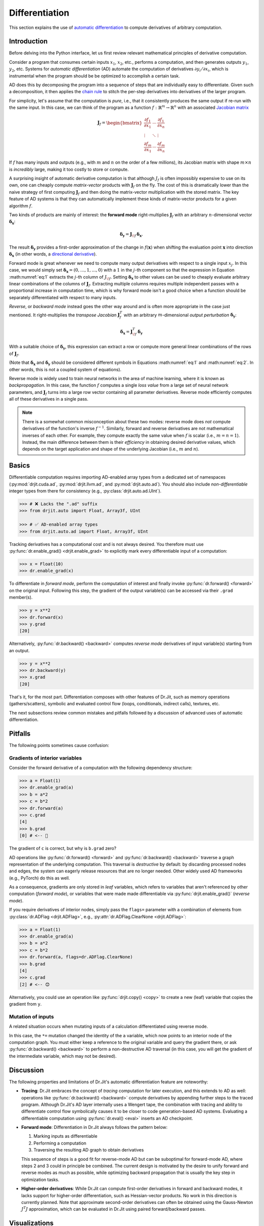 .. py:currentmodule:: drjit

.. _autodiff:

Differentiation
===============

This section explains the use of `automatic differentiation
<https://en.wikipedia.org/wiki/Automatic_differentiation>`__ to compute
derivatives of arbitrary computation.

Introduction
------------

Before delving into the Python interface, let us first review relevant
mathematical principles of derivative computation.

Consider a program that consumes certain inputs :math:`x_1`, :math:`x_2`, etc.,
performs a computation, and then generates outputs :math:`y_1`, :math:`y_2`,
etc. Systems for *automatic differentiation* (AD) automate the computation of
derivatives :math:`\partial y_i/\partial x_i`, which is instrumental when the
program should be be optimized to accomplish a certain task.

AD does this by decomposing the program into a sequence of steps that are
individually easy to differentiate. Given such a decomposition, it then applies
the `chain rule <https://en.wikipedia.org/wiki/Chain_rule>`__ to stitch the
per-step derivatives into derivatives of the larger program.

For simplicity, let's assume that the computation is *pure*, i.e., that it
consistently produces the same output if re-run with the same input. In this
case, we can think of the program as a function
:math:`f:\mathbb{R}^m\to\mathbb{R}^n` with an associated `Jacobian matrix
<https://en.wikipedia.org/wiki/Jacobian_matrix_and_determinant>`__

.. math::

   \mathbf{J}_f = \begin{bmatrix}
   \frac{\partial f_1}{\partial x_1}&\cdots&\frac{\partial f_1}{\partial x_n}\\
   \vdots &\ddots& \vdots\\
   \frac{\partial f_m}{\partial x_1}&\cdots&\frac{\partial f_m}{\partial x_n}
   \end{bmatrix}

If :math:`f` has many inputs and outputs (e.g., with :math:`m` and :math:`n` on
the order of a few millions), its Jacobian matrix with shape :math:`m\times n` is
*incredibly* large, making it too costly to store or compute.

A surprising insight of automatic derivative computation is that although
:math:`J_f` is often impossibly expensive to use on its own, one can cheaply
compute *matrix-vector* products with :math:`\mathbf{J}_f` on the fly. The cost
of this is dramatically lower than the naive strategy of first computing
:math:`\mathbf{J}_f` and then doing the matrix-vector multiplication with the
stored matrix. The key feature of AD systems is that they can automatically
implement these kinds of matrix-vector products for a given algorithm
:math:`f`.

Two kinds of products are mainly of interest: the **forward mode**
right-multiplies :math:`\mathbf{J}_f` with an arbitrary :math:`n`-dimensional
vector :math:`\boldsymbol{\delta}_\mathbf{x}`:

.. math::
   :name: eq:1

   \boldsymbol{\delta}_\mathbf{y} = \mathbf{J}_{\!f}\,\boldsymbol{\delta}_\mathbf{x}.

The result :math:`\boldsymbol{\delta}_\mathbf{y}` provides a first-order
approximation of the change in :math:`f(\mathbf{x})` when shifting the evaluation point
:math:`\mathbf{x}` into direction :math:`\boldsymbol{\delta}_\mathbf{x}` (in
other words, a `directional derivative
<https://en.wikipedia.org/wiki/Directional_derivative>`__).

.. _autodiff_single_input:

Forward mode is great whenever we need to compute many output derivatives with
respect to a single input :math:`x_j`. In this case, we would simply
set :math:`\boldsymbol{\delta}_\mathbf{x}=(0, \ldots, 1, \ldots, 0)` with
a :math:`1` in the :math:`j`-th component so that the
expression in Equation :math:numref:`eq:1` extracts the :math:`j`-th column of
:math:`J_{\!f}`. Setting :math:`\boldsymbol{\delta}_\mathbf{x}` to other values
can be used to cheaply evaluate arbitrary linear combinations of the columns of
:math:`\mathbf{J}_f`. Extracting multiple columns requires multiple independent
passes with a proportional increase in computation time, which is why forward
mode isn't a good choice when a function should be separately differentiated
with respect to many inputs.

*Reverse*, or *backward mode* instead goes the other way around and is often
more appropriate in the case just mentioned. It right-multiplies the *transpose Jacobian*
:math:`\mathbf{J}_f^T` with an arbitrary :math:`m`-dimensional *output
perturbation* :math:`\boldsymbol{\delta}_\mathbf{y}`:

.. math::
   :name: eq:2

   \boldsymbol{\delta}_\mathbf{x} = \mathbf{J}^T_{\!f}\,\boldsymbol{\delta}_\mathbf{y}

With a suitable choice of :math:`\boldsymbol{\delta}_\mathbf{y}`, this
expression can extract a row or compute more general linear
combinations of the rows of :math:`\mathbf{J}_f`.

(Note that :math:`\boldsymbol{\delta}_\mathbf{x}` and
:math:`\boldsymbol{\delta}_\mathbf{y}` should be considered different symbols
in Equations :math:numref:`eq:1` and :math:numref:`eq:2`. In other words, this
is not a coupled system of equations).

Reverse mode is widely used to train neural networks in the area of machine
learning, where it is known as *backpropagation*. In this case, the function
:math:`f` computes a single *loss value* from a large set of neural network
parameters, and :math:`\mathbf{J}_f` turns into a large row vector containing
all parameter derivatives. Reverse mode efficiently computes all of these
derivatives in a single pass.

.. note::

   There is a somewhat common misconception about these two modes: reverse mode
   does *not* compute derivatives of the function's inverse :math:`f^{-1}`.
   Similarly, forward and reverse derivatives are not mathematical inverses of
   each other. For example, they compute exactly the same value when :math:`f`
   is scalar (i.e., :math:`m=n=1`). Instead, the main difference between them
   is their *efficiency* in obtaining desired derivative values, which depends
   on the target application and shape of the underlying Jacobian (i.e.,
   :math:`m` and :math:`n`).

Basics
------

Differentiable computation requires importing AD-enabled array types from a
dedicated set of namespaces (:py:mod:`drjit.cuda.ad`, :py:mod:`drjit.llvm.ad`,
and :py:mod:`drjit.auto.ad`). You should also include *non-differentiable*
integer types from there for consistency (e.g., :py:class:`drjit.auto.ad.UInt`).

.. code-block:: pycon

   >>> # ❌ Lacks the ".ad" suffix
   >>> from drjit.auto import Float, Array3f, UInt

   >>> # ✅ AD-enabled array types
   >>> from drjit.auto.ad import Float, Array3f, UInt

Tracking derivatives has a computational cost and is not always desired. You
therefore must use :py:func:`dr.enable_grad() <drjit.enable_grad>` to
explicitly mark every differentiable input of a computation:

.. code-block:: pycon

   >>> x = Float(10)
   >>> dr.enable_grad(x)

To differentiate in *forward mode*, perform the computation of interest and
finally invoke :py:func:`dr.forward() <forward>` on the original input.
Following this step, the gradient of the output variable(s) can be accessed via
their ``.grad`` member(s).

.. code-block:: pycon

   >>> y = x**2
   >>> dr.forward(x)
   >>> y.grad
   [20]

Alternatively, :py:func:`dr.backward() <backward>` computes *reverse mode*
derivatives of input variable(s) starting from an output.

.. code-block:: pycon

   >>> y = x**2
   >>> dr.backward(y)
   >>> x.grad
   [20]

That's it, for the most part. Differentiation composes with other features of
Dr.Jit, such as memory operations (gathers/scatters), symbolic and evaluated
control flow (loops, conditionals, indirect calls), textures, etc.

The next subsections review common mistakes and pitfalls followed by a
discussion of advanced uses of automatic differentiation.

Pitfalls
--------

The following points sometimes cause confusion:

Gradients of interior variables
^^^^^^^^^^^^^^^^^^^^^^^^^^^^^^^

Consider the forward derivative of a computation with the following dependency structure:

.. only:: not latex

   .. image:: https://rgl.s3.eu-central-1.amazonaws.com/media/uploads/wjakob/2024/06/ad-depend-light.svg
     :class: only-light
     :width: 300px
     :align: center

   .. image:: https://rgl.s3.eu-central-1.amazonaws.com/media/uploads/wjakob/2024/06/ad-depend-dark.svg
     :class: only-dark
     :width: 300px
     :align: center

.. only:: latex

   .. image:: https://rgl.s3.eu-central-1.amazonaws.com/media/uploads/wjakob/2024/06/ad-depend-light.svg
     :width: 5cm
     :align: center

.. code-block:: pycon

   >>> a = Float(1)
   >>> dr.enable_grad(a)
   >>> b = a*2
   >>> c = b*2
   >>> dr.forward(a)
   >>> c.grad
   [4]
   >>> b.grad
   [0] # <-- 🤔

The gradient of ``c`` is correct, but why is ``b.grad`` zero?

AD operations like :py:func:`dr.forward() <forward>` and
:py:func:`dr.backward() <backward>` traverse a graph representation of the
underlying computation. This traversal is *destructive* by default: by
discarding processed nodes and edges, the system can eagerly release resources
that are no longer needed. Other widely used AD frameworks (e.g., PyTorch) do
this as well.

As a consequence, gradients are only stored in *leaf* variables, which refers
to variables that aren't referenced by other computation (*forward mode*), or
variables that were made made differentiable via :py:func:`drjit.enable_grad()`
(*reverse mode*).

If you require derivatives of interior nodes, simply pass the ``flags=`` parameter
with a combination of elements from :py:class:`dr.ADFlag <drjit.ADFlag>`, e.g.,
:py:attr:`dr.ADFlag.ClearNone <drjit.ADFlag>`:

.. code-block:: pycon

   >>> a = Float(1)
   >>> dr.enable_grad(a)
   >>> b = a*2
   >>> c = b*2
   >>> dr.forward(a, flags=dr.ADFlag.ClearNone)
   >>> b.grad
   [4]
   >>> c.grad
   [2] # <-- 😊

Alternatively, you could use an operation like :py:func:`drjit.copy() <copy>`
to create a new (leaf) variable that copies the gradient from ``y``.

Mutation of inputs
^^^^^^^^^^^^^^^^^^

A related situation occurs when mutating inputs of a calculation differentiated
using reverse mode.

.. only:: not latex

   .. image:: https://rgl.s3.eu-central-1.amazonaws.com/media/uploads/wjakob/2024/06/ad-depend-v2-light.svg
     :class: only-light
     :width: 300px
     :align: center

   .. image:: https://rgl.s3.eu-central-1.amazonaws.com/media/uploads/wjakob/2024/06/ad-depend-v2-dark.svg
     :class: only-dark
     :width: 300px
     :align: center

.. only:: latex

   .. image:: https://rgl.s3.eu-central-1.amazonaws.com/media/uploads/wjakob/2024/06/ad-depend-v2-light.svg
     :width: 5cm
     :align: center

.. code-block:: pycon
   :emphasize-lines: 3

   >>> a = Float(1)
   >>> dr.enable_grad(x)
   >>> a *= a*2  # <-- in-place mutation
   >>> b = b*2
   >>> dr.backward(b)
   >>> x.grad
   [0]

In this case, the ``*=`` mutation changed the identity of the ``a`` variable,
which now points to an interior node of the computation graph. You must either
keep a reference to the original variable and query the gradient there, or ask
:py:func:`dr.backward() <backward>` to perform a non-destructive AD traversal
(in this case, you will get the gradient of the intermediate variable,
which may not be desired).

Discussion
----------

The following properties and limitations of Dr.Jit's automatic differentiation
feature are noteworthy:

- **Tracing**: Dr.Jit embraces the concept of *tracing* computation for later
  execution, and this extends to AD as well: operations like
  :py:func:`dr.backward() <backward>` compute derivatives by appending further
  steps to the traced program. Although Dr.Jit's AD layer internally uses a
  Wengert tape, the combination with tracing and ability to differentiate
  control flow symbolically causes it to be closer to code generation-based AD
  systems. Evaluating a differentiable computation using :py:func:`dr.eval()
  <eval>` inserts an AD checkpoint.

- **Forward mode**: Differentiation in Dr.Jit always follows the pattern below:

  1. Marking inputs as differentiable
  2. Performing a computation
  3. Traversing the resulting AD graph to obtain derivatives

  This sequence of steps is a good fit for reverse-mode AD but can be
  suboptimal for forward-mode AD, where steps 2 and 3 could in principle be
  combined. The current design is motivated by the desire to unify forward and
  reverse modes as much as possible, while optimizing backward propagation
  that is usually the key step in optimization tasks.

- **Higher-order derivatives**: While Dr.Jit can compute first-order
  derivatives in forward and backward modes, it lacks support for higher-order
  differentiation, such as Hessian-vector products. No work in this direction
  is currently planned. Note that approximate second-order derivatives can
  often be obtained using the Gauss-Newton :math:`J^T J` approximation, which
  can be evaluated in Dr.Jit using paired forward/backward passes.

Visualizations
--------------

It is possible to visualize the AD computation graph graph via
:py:func:`dr.graphviz_ad() <graphviz_ad>` (this requires installing the
``graphviz`` `PyPI package <https://pypi.org/project/graphviz/>`__).
Variables can be labeled to identify them more easily.

.. code-block:: pycon

   >>> x, y = Float(1), Float(2)
   >>> dr.enable_grad(x, y)
   >>> z = dr.hypot(x, y)
   >>> x.label = "x"
   >>> y.label = "y"
   >>> dr.graphviz_ad()  # <-- Alternatively, dr.graphviz_ad().view() opens a separate window

In this case, this produces a graph that shows the computation graph of
:py:func:`dr.hypot() <drjit.hypot>`.

.. only:: not latex

   .. image:: https://rgl.s3.eu-central-1.amazonaws.com/media/uploads/wjakob/2024/06/ad-graph-light.svg
     :width: 300px
     :class: only-light
     :align: center

   .. image:: https://rgl.s3.eu-central-1.amazonaws.com/media/uploads/wjakob/2024/06/ad-graph-dark.svg
     :width: 300px
     :class: only-dark
     :align: center

.. only:: latex

   .. image:: https://rgl.s3.eu-central-1.amazonaws.com/media/uploads/wjakob/2024/06/ad-graph-light.svg
     :align: center

Jacobian-vector products
------------------------

The previous examples all computed derivatives with respect to a *single*
variable, which is analogous to multiplying the associated Jacobian matrix with
a vector of the form :math:`\boldsymbol{\delta}_\mathbf{x}=(0, \ldots, 1,
\ldots, 0)`. As explained in the `introduction <autodiff_single_input>`__, AD
is also capable of computing more general Jacobian-vector products.

Here is an example:

.. code-block:: pycon

   >>> a, b = Float(1), Float(2)
   >>> dr.enable_grad(a, b)
   >>> a.grad = 10
   >>> b.grad = 20
   >>> x, y = ... # computation depending on 'a' and 'b'
   >>> grad_x, grad_y = dr.forward_to(x, y)

The snippet assigns input gradients to variables ``a`` and ``b`` and indicates
that the system should propagate them **to** ``x`` and ``y`` in forward mode.

We could also start at the other end and propagate derivatives **from** ``a``
and ``b`` to all other places. Similar options exist for reverse mode, which
produces four different types of AD traversals, which are illustrated on an
example graph below.

.. only:: not latex

   .. image:: https://rgl.s3.eu-central-1.amazonaws.com/media/uploads/wjakob/2024/06/ad-traverse-light.svg
     :class: only-light
     :align: center

   .. image:: https://rgl.s3.eu-central-1.amazonaws.com/media/uploads/wjakob/2024/06/ad-traverse-dark.svg
     :class: only-dark
     :align: center

.. only:: latex

   .. image:: https://rgl.s3.eu-central-1.amazonaws.com/media/uploads/wjakob/2024/06/ad-traverse-light.svg
     :align: center

See :py:func:`dr.forward_to() <forward_to>`, :py:func:`dr.backward_to()
<backward_to>`, :py:func:`dr.forward_from() <forward_from>`,
:py:func:`dr.backward_from() <backward_from>` for details. There is an even
lower-level interface (:py:func:`dr.enqueue() <enqueue>` and
:py:func:`dr.traverse() <traverse>`) that can be useful in advanced use cases.

PyTrees
-------

Functions in this section generally take multiple arguments and recurse through
:ref:`PyTrees <pytrees>`, which is convenient when differentiating many
variables at once. These variables can be organized in arbitrarily nested
tuples, lists, dictionaries. To access the gradient of such nested data
structure, use the :py:func:`dr.grad() <grad>` function instead of the
:py:attr:`.grad <ArrayBase.grad>` member, which only exists on Dr.Jit arrays.

Custom operations
-----------------

Dr.Jit can compute derivatives of builtin operations in forward and reverse
modes. Despite this, it may sometimes be useful or even necessary to tell
Dr.Jit how a particular operation should be differentiated. Reasons for this
may include:

- The automatic differentiation backend cannot keep track of computation
  performed outside of Dr.Jit (e.g. using a highly optimized :ref:`CUDA kernel
  <custom-cuda>`). In this case, review the section on :ref:`interoperability
  <interop>`, since it presents a potentially simpler solution.

- The derivative may admit a simplified analytic expression that is superior to
  what direct application of automatic differentiation would produce.

To introduce such custom differentiable operations, you must create a subclass
of :py:class:`dr.CustomOp <CustomOp>` containing several callback functions
that will be invoked when the AD backend traverses the associated node in the
computation graph. This class also provides a convenient way of stashing
temporary results during the original function evaluation that can be accessed
later on when evaluating the forward or reverse-mode derivative.

Suppose that we're interested in computing the derivative of the following
operation, which normalizes a 3D input vector:

.. math::

   N(\mathbf{v}) := \frac{\mathbf{v}}{\|\mathbf{v}\|}

Here is the first part of a custom operation that implements this expression:

.. code-block:: python

   class Normalize(dr.CustomOp):
       def name(self):
           # Name in computation graph visualizations
           return "normalize"

       def eval(self, value):
           self.value = value
           self.inv_norm = dr.rcp(dr.norm(value))
           return value * self.inv_norm

       # .. continued below

As mentioned above, the class must derive from :py:class:`dr.CustomOp
<CustomOp>` and should have a member :py:func:`.name(self) <CustomOp.name>` to
identify the operation by name. Next, :py:func:`.eval(self, ...)
<CustomOp.eval>`, performs an ordinary (non-differentiable) evaluation. In the
snippet above, this stores two temporary variables (``m_input`` and
``m_inv_norm``) for later use in the derivative evaluation.

When the input :math:`\mathbf{v}` of the normalization operation depends on an
arbitrary parameter :math:`\theta`, its derivative is given by

.. math::

   \frac{\partial}{\partial \theta} N(\mathbf{v}(\theta)) :=
   \frac{1}{\|\mathbf{v}(\theta)\|}
   \frac{\partial\mathbf{v}(\theta)}{\partial \theta}
   - \frac{\mathbf{v}(\theta)}{\|\mathbf{v}(\theta)\|^3}
   \big\langle
   \mathbf{v}(\theta),
   \frac{\partial\mathbf{v}(\theta)}{\partial \theta}
   \big\rangle

The :py:func:`.forward(self) <CustomOp.forward>` callback implements this derivative in forward mode.
The general pattern is to load input gradients, do some computation,
and then to assign the output gradient.

.. code-block:: python

       def forward(self):
           grad_in = self.grad_in('value')
           grad_out = grad_in * self.inv_norm
           grad_out -= self.value * (dr.dot(self.value, grad_out) *
                                     dr.square(self.inv_norm))
           self.set_grad_out(grad_out)

The reverse-mode derivative :py:func:`.backward(self) <CustomOp.backward>` turns this around. Here, it
looks essentially the same, but this is not the case in general.

.. code-block:: python

       def backward(self):
           grad_out = self.grad_out()
           grad_in = grad_out * self.inv_norm
           grad_in -= self.value * (dr.dot(self.value, grad_in) *
                                    dr.square(self.inv_norm))
           self.set_grad_in('value', grad_in)

To use the custom operation, call it via :py:func:`dr.custom() <custom>`.

.. code-block:: python

   y = dr.custom(Normalize, x)

The interface supports passing arbitrary-length positional and keyword
arguments, PyTrees, etc. Please declare :py:class:`dr.CustomOp <CustomOp>`
subclasses once at the top level as opposed to within subroutines or
optimization loops, where repeated definition introduces overheads.

AD and Custom operations can be arbitrarily nested: in other words, it is legal
to recursively use AD within the :py:func:`.forward(self) <CustomOp.forward>`
and :py:func:`.backward(self) <CustomOp.backward>` callbacks.

Links to relevant methods:
--------------------------

Please review the following AD-related functions for more details:

- Gradient tracking: :py:func:`dr.enable_grad() <enable_grad>`,
  :py:func:`dr.disable_grad() <disable_grad>`, :py:func:`dr.set_grad_enabled()
  <set_grad_enabled>`, :py:func:`dr.grad_enabled() <grad_enabled>`,
  :py:func:`dr.detach() <detach>`.
- Accessing gradients: :py:func:`dr.grad() <grad>`, :py:func:`dr.set_grad()
  <set_grad>`, :py:func:`dr.accum_grad() <accum_grad>`,
  :py:func:`dr.replace_grad() <replace_grad>`, :py:func:`dr.clear_grad()
  <clear_grad>`.
- Computing gradients: :py:func:`dr.forward_from() <forward_from>`,
  :py:func:`dr.forward_to() <forward_to>`, :py:func:`dr.forward() <forward>`,
  :py:func:`dr.backward_from() <backward_from>`, :py:func:`dr.backward_to()
  <backward_to>`, :py:func:`dr.backward() <backward>`.
- Manual AD interface: :py:func:`dr.traverse() <traverse>`,
  :py:func:`dr.enqueue() <enqueue>`.
- Custom differentiable operations: :py:func:`dr.custom() <custom>`,
  :py:class:`dr.CustomOp <CustomOp>`.
- Context managers to temporarily suspend/resume/isolate gradients:
  :py:func:`dr.suspend_grad() <suspend_grad>`, :py:func:`dr.resume_grad()
  <resume_grad>`, :py:func:`dr.isolate_grad() <isolate_grad>`.
- Interfacing with other AD frameworks: :py:func:`dr.wrap() <wrap>`.

Differentiating loops
---------------------

(Most of this section still needs to be written)


Simple loops
^^^^^^^^^^^^

Dr.Jit provides a specialized reverse-mode differentiation strategy for certain
types of loops that is more efficient than the default, in particular to avoid
potentially significant storage overheads. It can be used to handle simple
summation loops such as

.. code-block:: python

   from drjit.auto.ad import Float, Int

   @dr.syntax
   def loop(x: Float, n: int):
       y, i = Float(0), UInt(0)

       while i < n:
           y += f(x, i)
           i += 1

       return y

Here, ``f`` represents an arbitrary pure computation that depends on
``x`` and the loop counter ``i``.

Normally, the reverse-mode derivative of a loop is a complicated and
costly affair: it must run the loop twice, store all intermediate
variable state, and then re-run the loop a second time *in reverse*.

However, the example above admits a simpler and significantly more
efficient solution: we can run the loop just once without reversal and
storage overheads. Conceptually, this reverse-mode derivative looks as
follows:

.. code-block:: python

   def grad_loop(x: Float, grad_y: Float, n: int):
       grad_x, i = Float(0), UInt(0)

       while i < n:
           dr.enable_grad(x)

           y_i = f(x, i)
           y_i.grad = grad_y
           grad_x += dr.backward_to(x)
           i += 1

           dr.disable_grad(x)

       return grad_x

For this optimization to be legal, the loop state must consist of

1. Arbitrary variables that don't carry derivatives
2. Differentiable inputs, which remain constant during the loop
3. Differentiable outputs computed by accumulating a function
   of variables in categories 1 and 2.

These three sets *may not overlap*. In the above example,

1. ``i`` does not carry derivatives.
2. ``x`` is a differentiable input
3. ``y`` is a differentiable output accumulating an expression that depends on
   the variables in categories 1 and 2 (``y += f(x, i)``).

In contrast it is *not* important that the loop counter ``i`` linearly
increases, that there is a loop counter at all, or that the loop runs for a
uniform number of iterations.

When the conditions explained above are satisfied, specify
``max_iterations=-1`` to :py:func:`dr.while_loop() <while_loop>`. This tells
Dr.Jit that it can automatically perform the explained optimization to generate
an efficient reverse-mode derivative.

In :py:func:`@dr.syntax <syntax>`-decorated functions, you can equivalently
wrap the loop condition into a :py:func:`dr.hint(..., max_iterations=-1)
<hint>` annotation. The original example then looks as follows:

.. code-block:: python

   @dr.syntax
   def loop(x: Float, n: int):
       y, i = Float(0), UInt(0)

       while dr.hint(i < n, max_iterations=-1):
           y += f(x, i)
           i += 1

       return y


